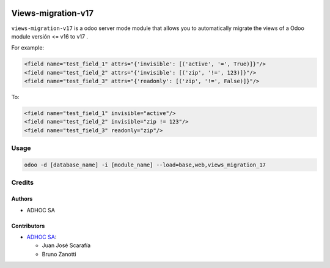 .. image:: https://img.shields.io/badge/licence-AGPL--3-blue.svg
    :target: http://www.gnu.org/licenses/agpl-3.0-standalone.html
    :alt: License: AGPL-3
.. image:: https://img.shields.io/badge/python-3.6-blue.svg
    :alt: Python support: 3.6
.. image:: https://app.travis-ci.com/OCA/odoo-module-migrator.svg?branch=master
    :target: https://app.travis-ci.com/OCA/odoo-module-migrator

====================
Views-migration-v17
====================

``views-migration-v17`` is a odoo server mode module that allows you to automatically migrate the views of a Odoo module versión <= v16 to v17 .

For example:

.. code-block:: xml

    <field name="test_field_1" attrs="{'invisible': [('active', '=', True)]}"/>
    <field name="test_field_2" attrs="{'invisible': [('zip', '!=', 123)]}"/>
    <field name="test_field_3" attrs="{'readonly': [('zip', '!=', False)]}"/>

To:

.. code-block:: xml

    <field name="test_field_1" invisible="active"/>
    <field name="test_field_2" invisible="zip != 123"/>
    <field name="test_field_3" readonly="zip"/>


Usage
=====

.. code-block:: shell

    odoo -d [database_name] -i [module_name] --load=base,web,views_migration_17


Credits
=======

Authors
-------
* ADHOC SA


Contributors
------------
* `ADHOC SA <https://www.adhoc.com.ar>`_:

  * Juan José Scarafía
  * Bruno Zanotti
